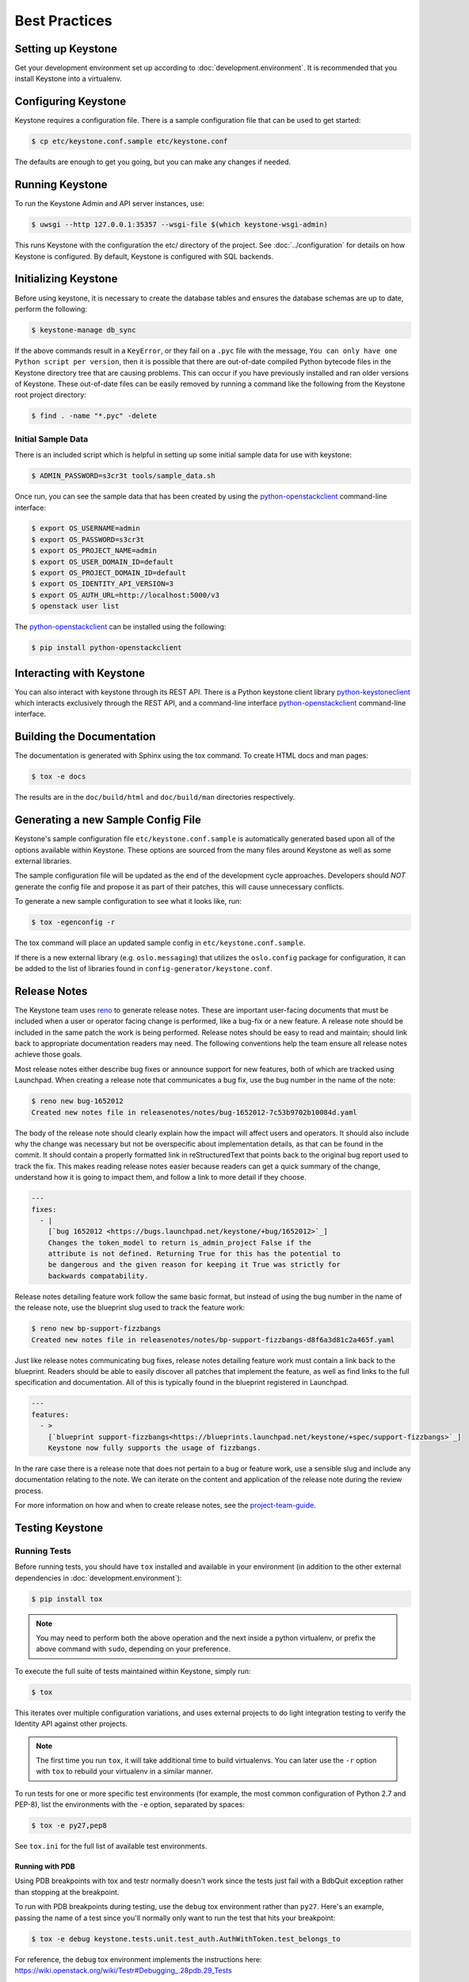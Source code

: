 ..
      Copyright 2011-2012 OpenStack Foundation
      All Rights Reserved.

      Licensed under the Apache License, Version 2.0 (the "License"); you may
      not use this file except in compliance with the License. You may obtain
      a copy of the License at

          http://www.apache.org/licenses/LICENSE-2.0

      Unless required by applicable law or agreed to in writing, software
      distributed under the License is distributed on an "AS IS" BASIS, WITHOUT
      WARRANTIES OR CONDITIONS OF ANY KIND, either express or implied. See the
      License for the specific language governing permissions and limitations
      under the License.

==============
Best Practices
==============

Setting up Keystone
===================

Get your development environment set up according to
:doc:`development.environment`. It is recommended that you install
Keystone into a virtualenv.


Configuring Keystone
====================

Keystone requires a configuration file. There is a sample configuration file
that can be used to get started:

.. code-block:: bash

    $ cp etc/keystone.conf.sample etc/keystone.conf

The defaults are enough to get you going, but you can make any changes if
needed.


Running Keystone
================

To run the Keystone Admin and API server instances, use:

.. code-block:: bash

    $ uwsgi --http 127.0.0.1:35357 --wsgi-file $(which keystone-wsgi-admin)

This runs Keystone with the configuration the etc/ directory of the project.
See :doc:`../configuration` for details on how Keystone is configured. By default,
Keystone is configured with SQL backends.


Initializing Keystone
=====================

Before using keystone, it is necessary to create the database tables and ensures
the database schemas are up to date, perform the following:

.. code-block:: bash

    $ keystone-manage db_sync

If the above commands result in a ``KeyError``, or they fail on a
``.pyc`` file with the message, ``You can only have one Python script per
version``, then it is possible that there are out-of-date compiled Python
bytecode files in the Keystone directory tree that are causing problems. This
can occur if you have previously installed and ran older versions of Keystone.
These out-of-date files can be easily removed by running a command like the
following from the Keystone root project directory:

.. code-block:: bash

    $ find . -name "*.pyc" -delete

Initial Sample Data
-------------------

There is an included script which is helpful in setting up some initial sample
data for use with keystone:

.. code-block:: bash

    $ ADMIN_PASSWORD=s3cr3t tools/sample_data.sh

Once run, you can see the sample data that has been created by using the
`python-openstackclient`_ command-line interface:

.. code-block:: bash

    $ export OS_USERNAME=admin
    $ export OS_PASSWORD=s3cr3t
    $ export OS_PROJECT_NAME=admin
    $ export OS_USER_DOMAIN_ID=default
    $ export OS_PROJECT_DOMAIN_ID=default
    $ export OS_IDENTITY_API_VERSION=3
    $ export OS_AUTH_URL=http://localhost:5000/v3
    $ openstack user list

The `python-openstackclient`_ can be installed using the following:

.. code-block:: bash

    $ pip install python-openstackclient

Interacting with Keystone
=========================

You can also interact with keystone through its REST API. There is a Python
keystone client library `python-keystoneclient`_ which interacts exclusively
through the REST API, and a command-line interface `python-openstackclient`_
command-line interface.

.. _`python-keystoneclient`: https://git.openstack.org/cgit/openstack/python-keystoneclient
.. _`python-openstackclient`: https://git.openstack.org/cgit/openstack/python-openstackclient

Building the Documentation
==========================

The documentation is generated with Sphinx using the tox command. To create HTML
docs and man pages:

.. code-block:: bash

    $ tox -e docs

The results are in the ``doc/build/html`` and ``doc/build/man`` directories
respectively.


Generating a new Sample Config File
===================================

Keystone's sample configuration file ``etc/keystone.conf.sample`` is automatically
generated based upon all of the options available within Keystone. These options
are sourced from the many files around Keystone as well as some external libraries.

The sample configuration file will be updated as the end of the development
cycle approaches. Developers should *NOT* generate the config file and propose
it as part of their patches, this will cause unnecessary conflicts.

To generate a new sample configuration to see what it looks like, run:

.. code-block:: bash

    $ tox -egenconfig -r

The tox command will place an updated sample config in ``etc/keystone.conf.sample``.

If there is a new external library (e.g. ``oslo.messaging``) that utilizes the
``oslo.config`` package for configuration, it can be added to the list of libraries
found in ``config-generator/keystone.conf``.


Release Notes
=============

The Keystone team uses `reno
<https://docs.openstack.org/developer/reno/usage.html>`_ to generate release
notes. These are important user-facing documents that must be included when a
user or operator facing change is performed, like a bug-fix or a new feature. A
release note should be included in the same patch the work is being performed.
Release notes should be easy to read and maintain; should link back to
appropriate documentation readers may need. The following conventions help the
team ensure all release notes achieve those goals.

Most release notes either describe bug fixes or announce support for new
features, both of which are tracked using Launchpad. When creating a release
note that communicates a bug fix, use the bug number in the name of the note:

.. code-block:: bash

    $ reno new bug-1652012
    Created new notes file in releasenotes/notes/bug-1652012-7c53b9702b10084d.yaml

The body of the release note should clearly explain how the impact will affect
users and operators. It should also include why the change was necessary but
not be overspecific about implementation details, as that can be found in the
commit. It should contain a properly formatted link in reStructuredText that
points back to the original bug report used to track the fix. This makes
reading release notes easier because readers can get a quick summary of the
change, understand how it is going to impact them, and follow a link to more
detail if they choose.

.. code-block:: yaml

    ---
    fixes:
      - |
        [`bug 1652012 <https://bugs.launchpad.net/keystone/+bug/1652012>`_]
        Changes the token_model to return is_admin_project False if the
        attribute is not defined. Returning True for this has the potential to
        be dangerous and the given reason for keeping it True was strictly for
        backwards compatability.

Release notes detailing feature work follow the same basic format, but instead
of using the bug number in the name of the release note, use the blueprint slug
used to track the feature work:

.. code-block:: bash

    $ reno new bp-support-fizzbangs
    Created new notes file in releasenotes/notes/bp-support-fizzbangs-d8f6a3d81c2a465f.yaml

Just like release notes communicating bug fixes, release notes detailing
feature work must contain a link back to the blueprint. Readers should be able
to easily discover all patches that implement the feature, as well as find
links to the full specification and documentation. All of this is typically
found in the blueprint registered in Launchpad.

.. code-block:: yaml

    ---
    features:
      - >
        [`blueprint support-fizzbangs<https://blueprints.launchpad.net/keystone/+spec/support-fizzbangs>`_]
        Keystone now fully supports the usage of fizzbangs.

In the rare case there is a release note that does not pertain to a bug or
feature work, use a sensible slug and include any documentation relating to the
note. We can iterate on the content and application of the release note during
the review process.

For more information on how and when to create release notes, see the
`project-team-guide <https://docs.openstack.org/project-team-guide/release-management.html#how-to-add-new-release-notes>`_.

Testing Keystone
================

Running Tests
-------------

Before running tests, you should have ``tox`` installed and available in your
environment (in addition to the other external dependencies in
:doc:`development.environment`):

.. code-block:: bash

    $ pip install tox

.. NOTE::

    You may need to perform both the above operation and the next inside a
    python virtualenv, or prefix the above command with ``sudo``, depending on
    your preference.

To execute the full suite of tests maintained within Keystone, simply run:

.. code-block:: bash

    $ tox

This iterates over multiple configuration variations, and uses external
projects to do light integration testing to verify the Identity API against
other projects.

.. NOTE::

    The first time you run ``tox``, it will take additional time to build
    virtualenvs. You can later use the ``-r`` option with ``tox`` to rebuild
    your virtualenv in a similar manner.

To run tests for one or more specific test environments (for example, the most
common configuration of Python 2.7 and PEP-8), list the environments with the
``-e`` option, separated by spaces:

.. code-block:: bash

    $ tox -e py27,pep8

See ``tox.ini`` for the full list of available test environments.

Running with PDB
~~~~~~~~~~~~~~~~

Using PDB breakpoints with tox and testr normally doesn't work since the tests
just fail with a BdbQuit exception rather than stopping at the breakpoint.

To run with PDB breakpoints during testing, use the ``debug`` tox environment
rather than ``py27``. Here's an example, passing the name of a test since
you'll normally only want to run the test that hits your breakpoint:

.. code-block:: bash

    $ tox -e debug keystone.tests.unit.test_auth.AuthWithToken.test_belongs_to

For reference, the ``debug`` tox environment implements the instructions
here: https://wiki.openstack.org/wiki/Testr#Debugging_.28pdb.29_Tests

Disabling Stream Capture
~~~~~~~~~~~~~~~~~~~~~~~~

The stdout, stderr and log messages generated during a test are captured and
in the event of a test failure those streams will be printed to the terminal
along with the traceback. The data is discarded for passing tests.

Each stream has an environment variable that can be used to force captured
data to be discarded even if the test fails: `OS_STDOUT_CAPTURE` for stdout,
`OS_STDERR_CAPTURE` for stderr and `OS_LOG_CAPTURE` for logging. If the value
of the environment variable is not one of (True, true, 1, yes) the stream will
be discarded. All three variables default to 1.

For example, to discard logging data during a test run:

.. code-block:: bash

    $ OS_LOG_CAPTURE=0 tox -e py27

Test Structure
--------------

Not all of the tests in the ``keystone/tests/unit`` directory are strictly unit
tests. Keystone intentionally includes tests that run the service locally and
drives the entire configuration to achieve basic functional testing.

For the functional tests, an in-memory key-value store or in-memory SQLite
database is used to keep the tests fast.

Within the tests directory, the general structure of the backend tests is a
basic set of tests represented under a test class, and then subclasses of those
tests under other classes with different configurations to drive different
backends through the APIs.

For example, ``test_backend.py`` has a sequence of tests under the class
:class:`~keystone.tests.unit.test_backend.IdentityTests` that will work with
the default drivers as configured in this project's etc/ directory.
``test_backend_sql.py`` subclasses those tests, changing the configuration by
overriding with configuration files stored in the ``tests/unit/config_files``
directory aimed at enabling the SQL backend for the Identity module.

:class:`keystone.tests.unit.test_v2_keystoneclient.ClientDrivenTestCase`
uses the installed python-keystoneclient, verifying it against a temporarily
running local keystone instance to explicitly verify basic functional testing
across the API.

Testing Schema Migrations
-------------------------

The application of schema migrations can be tested using SQLAlchemy Migrate’s
built-in test runner, one migration at a time.

.. WARNING::

    This may leave your database in an inconsistent state; attempt this in
    non-production environments only!

This is useful for testing the *next* migration in sequence (both forward &
backward) in a database under version control:

.. code-block:: bash

    $ python keystone/common/sql/migrate_repo/manage.py test \
    --url=sqlite:///test.db \
    --repository=keystone/common/sql/migrate_repo/

This command references to a SQLite database (test.db) to be used. Depending on
the migration, this command alone does not make assertions as to the integrity
of your data during migration.


Writing Tests
-------------

To add tests covering all drivers, update the base test class in
``test_backend.py``.

.. NOTE::

    The structure of backend testing is in transition, migrating from having
    all classes in a single file (test_backend.py) to one where there is a
    directory structure to reduce the size of the test files. See:

        - :mod:`keystone.tests.unit.backend.role`
        - :mod:`keystone.tests.unit.backend.domain_config`

To add new drivers, subclass the ``test_backend.py`` (look towards
``test_backend_sql.py`` for examples) and update the
configuration of the test class in ``setUp()``.


Further Testing
---------------

devstack_ is the *best* way to quickly deploy Keystone with the rest of the
OpenStack universe and should be critical step in your development workflow!

You may also be interested in either the
`OpenStack Continuous Integration Infrastructure`_ or the
`OpenStack Integration Testing Project`_.

.. _devstack: https://docs.openstack.org/developer/devstack/
.. _OpenStack Continuous Integration Infrastructure: https://docs.openstack.org/infra/system-config
.. _OpenStack Integration Testing Project: https://git.openstack.org/cgit/openstack/tempest


LDAP Tests
----------

LDAP has a fake backend that performs rudimentary operations.  If you
are building more significant LDAP functionality, you should test against
a live LDAP server.  Devstack has an option to set up a directory server for
Keystone to use.  Add ldap to the ``ENABLED_SERVICES`` environment variable,
and set environment variables ``KEYSTONE_IDENTITY_BACKEND=ldap`` and
``KEYSTONE_CLEAR_LDAP=yes`` in your ``localrc`` file.

The unit tests can be run against a live server with
``keystone/tests/unit/test_ldap_livetest.py`` and
``keystone/tests/unit/test_ldap_pool_livetest.py``. The default password is
``test`` but if you have installed devstack with a different LDAP password,
modify the file ``keystone/tests/unit/config_files/backend_liveldap.conf`` and
``keystone/tests/unit/config_files/backend_pool_liveldap.conf`` to reflect your
password.

.. NOTE::
    To run the live tests you need to set the environment variable
    ``ENABLE_LDAP_LIVE_TEST`` to a non-negative value.


"Work in progress" Tests
------------------------

Work in progress (WIP) tests are very useful in a variety of situations
including:

* During a TDD process they can be used to add tests to a review while
  they are not yet working and will not cause test failures. (They should
  be removed before the final merge.)
* Often bug reports include small snippets of code to show broken
  behaviors. Some of these can be converted into WIP tests that can later
  be worked on by a developer. This allows us to take code that can be
  used to catch bug regressions and commit it before any code is
  written.

The :func:`keystone.tests.unit.utils.wip` decorator can be used to mark a test
as WIP. A WIP test will always be run. If the test fails then a TestSkipped
exception is raised because we expect the test to fail. We do not pass
the test in this case so that it doesn't count toward the number of
successfully run tests. If the test passes an AssertionError exception is
raised so that the developer knows they made the test pass. This is a
reminder to remove the decorator.

The :func:`~keystone.tests.unit.utils.wip` decorator requires that the author
provides a message. This message is important because it will tell other
developers why this test is marked as a work in progress. Reviewers will
require that these messages are descriptive and accurate.

.. NOTE::
    The :func:`~keystone.tests.unit.utils.wip` decorator is not a replacement for
    skipping tests.

.. code-block:: python

    @wip('waiting on bug #000000')
    def test():
        pass

.. NOTE::
   Another strategy is to not use the wip decorator and instead show how the
   code currently incorrectly works. Which strategy is chosen is up to the
   developer.


Developing ``doctor`` checks
============================

As noted in the section above, keystone's management CLI provides various tools
for administrating OpenStack Identity. One of those tools is called
``keystone-manage doctor`` and it is responsible for performing health checks
about the deployment. If ``keystone-manage doctor`` detects a symptom, it
will provide the operator with suggestions to improve the overall health of the
deployment. This section is dedicated to documenting how to write symptoms for
``doctor``.

The ``doctor`` tool consists of a list of symptoms. Each symptom is something
that we can check against, and provide a warning for if we detect a
misconfiguration. The ``doctor`` module is located in
:py:mod:`keystone.cmd.doctor`. The current checks are based heavily on
inspecting configuration values. As a result, many of the submodules within the
``doctor`` module are named after the configuration section for the symptoms
they check. For example, if we want to ensure the ``keystone.conf [DEFAULT]
max_token_size`` option is properly configured for whatever ``keystone.conf
[token] provider`` is set to, we can place that symptom in a module called
:py:mod:`keystone.cmd.doctor.tokens`. The symptom will be loaded by
importing the ``doctor`` module, which is done when ``keystone-manage doctor``
is invoked from the command line. When adding new symptoms, it's important to
remember to add new modules to the ``SYMPTOM_MODULES`` list in
:py:mod:`keystone.cmd.doctor.__init__`. Doing that will ensure ``doctor``
discovers properly named symptoms when executed.

Now that we know symptoms are organized according to configuration sections,
and how to add them, how exactly do we write a new symptom? ``doctor`` will
automatically discover new symptoms by inspecting the methods of each symptom
module (i.e. ``SYMPTOM_MODULES``). If a method declaration starts with
``def symptom_`` it is considered a symptom that ``doctor`` should check for,
and it should be run. The naming of the symptom, or method name, is extremely
important since ``doctor`` will use it to describe what it's doing to whoever
runs ``doctor``. In addition to a well named method, we also need to provide a
complete documentation string for the method. If ``doctor`` detects a symptom,
it will use the method's documentation string as feedback to the operator. It
should describe why the check is being done, why it was triggered, and possible
solutions to cure the symptom. For examples of this, see the existing symptoms
in any of ``doctor``'s symptom modules.

The last step is evaluating the logic within the symptom. As previously stated,
``doctor`` will check for a symptom if methods within specific symptom modules
make a specific naming convention. In order for ``doctor`` to suggest feedback,
it needs to know whether or not the symptom is actually present. We accomplish
this by making all symptoms return ``True`` when a symptom is present. When a
symptom evaluates to ``False``, ``doctor`` will move along to the next symptom
in the list since. If the deployment isn't suffering for a specific symptom,
``doctor`` should not suggest any actions related to that symptom (i.e. if
you have your cholesterol under control, why would a physician recommend
cholesterol medication if you don't need it).

To summarize:

- Symptoms should live in modules named according to the most relevant
  configuration section they apply to. This ensure we keep our symptoms
  organized, grouped, and easy to find.
- When writing symptoms for a new section, remember to add the module name to
  the ``SYMPTOM_MODULES`` list in :py:mod:`keystone.cmd.doctor.__init__`.
- Remember to use a good name for the symptom method signature and to prepend
  it with ``symptom_`` in order for it to be discovered automatically by
  ``doctor``.
- Symptoms have to evaluate to ``True`` in order to provide feedback to
  operators.
- Symptoms should have very thorough documentation strings that describe the
  symptom, side-effects of the symptom, and ways to remedy it.

For examples, feel free to run ``doctor`` locally using ``keystone-manage`` and
inspect the existing symptoms.

Database Migrations
===================

Starting with Newton, keystone supports upgrading both with and without
downtime. In order to support this, there are three separate migration
repositories (all under ``keystone/common/sql/``) that match the three phases
of an upgrade (schema expansion, data migration, and schema contraction):

``expand_repo``
    For additive schema modifications and triggers to ensure data is kept in
    sync between the old and new schema until the point when there are no
    keystone instances running old code.

``data_migration_repo``
    To ensure new tables/columns are fully populated with data from the old
    schema.

``contract_repo``
    Run after all old code versions have been upgraded to running the new code,
    so remove any old schema columns/tables that are not used by the new
    version of the code. Drop any triggers added in the expand phase.

All migrations are required to have a migration script in each of these repos,
each with the same version number (which is indicated by the first three digits
of the name of the script, e.g. ``003_add_X_table.py``). If there is no work to
do in a specific phase, then include a no-op migration to simply ``pass`` (in
fact the ``001`` migration in each of these repositories is a no-op migration,
so that can be used as a template).

.. NOTE::

    Since rolling upgrade support was added part way through the Newton cycle,
    some migrations had already been added to the legacy repository
    (``keystone/common/sql/migrate_repo``). This repository is now closed and
    no new migrations should be added (except for backporting of previous
    placeholders).

In order to support rolling upgrades, where two releases of keystone briefly
operate side-by-side using the same database without downtime, each phase of
the migration must adhere to following constraints:

These triggers should be removed in the contract phase. There are further
restrictions as to what can and cannot be included in migration scripts in each
phase:

Expand phase:
    Only additive schema changes are allowed, such as new columns, tables,
    indices, and triggers.

    Data insertion, modification, and removal is not allowed.

    Triggers must be created to keep data in sync between the previous release
    and the next release. Data written by the previous release must be readable
    by both the previous release and the next release. Data written by the next
    release must be readable by both the next release and the previous release.

    In cases it is not possible for triggers to maintain data integrity across
    multiple schemas, writing data should be forbidden using triggers.

Data Migration phase:
    Data is allowed to be inserted, updated, and deleted.

    No schema changes are allowed.

Contract phase:
    Only contractive schema changes are allowed, such as dropping or altering
    columns, tables, indices, and triggers.

    Data insertion, modification, and removal is not allowed.

    Triggers created during the expand phase must be dropped.

For more information on writing individual migration scripts refer to
`SQLAlchemy-migrate`_.

.. _SQLAlchemy-migrate: https://git.openstack.org/cgit/openstack/sqlalchemy-migrate


Filtering responsibilities between controllers and drivers
==========================================================

Keystone supports the specification of filtering on list queries as part of the
v3 identity API. By default these queries are satisfied in the controller
class when a controller calls the ``wrap_collection`` method at the end of a
``list_{entity}`` method.  However, to enable optimum performance, any driver
can implement some or all of the specified filters (for example, by adding
filtering to the generated SQL statements to generate the list).

The communication of the filter details between the controller level and its
drivers is handled by the passing of a reference to a Hints object,
which is a list of dicts describing the filters. A driver that satisfies a
filter must delete the filter from the Hints object so that when it is returned
to the controller level, it knows to only execute any unsatisfied
filters.

The contract for a driver for ``list_{entity}`` methods is therefore:

* It MUST return a list of entities of the specified type
* It MAY either just return all such entities, or alternatively reduce the
  list by filtering for one or more of the specified filters in the passed
  Hints reference, and removing any such satisfied filters. An exception to
  this is that for identity drivers that support domains, then they should
  at least support filtering by domain_id.

Entity list truncation by drivers
=================================

Keystone supports the ability for a deployment to restrict the number of
entries returned from ``list_{entity}`` methods, typically to prevent poorly
formed searches (e.g. without sufficient filters) from becoming a performance
issue.

These limits are set in the configuration file, either for a specific driver or
across all drivers.  These limits are read at the Manager level and passed into
individual drivers as part of the Hints list object. A driver should try and
honor any such limit if possible, but if it is unable to do so then it may
ignore it (and the truncation of the returned list of entities will happen at
the controller level).

Identity entity ID management between controllers and drivers
=============================================================

Keystone supports the option of having domain-specific backends for the
identity driver (i.e. for user and group storage), allowing, for example,
a different LDAP server for each domain. To ensure that Keystone can determine
to which backend it should route an API call, starting with Juno, the
identity manager will, provided that domain-specific backends are enabled,
build on-the-fly a persistent mapping table between Keystone Public IDs that
are presented to the controller and the domain that holds the entity, along
with whatever local ID is understood by the driver.  This hides, for instance,
the LDAP specifics of whatever ID is being used.

To ensure backward compatibility, the default configuration of either a
single SQL or LDAP backend for Identity will not use the mapping table,
meaning that public facing IDs will be the unchanged. If keeping these IDs
the same for the default LDAP backend is not required, then setting the
configuration variable ``backward_compatible_ids`` to ``False`` will enable
the mapping for the default LDAP driver, hence hiding the LDAP specifics of the
IDs being used.


Translated responses
====================

The Keystone server can provide error responses translated into the language in
the ``Accept-Language`` header of the request. In order to test this in your
development environment, there's a couple of things you need to do.

1. Build the message files. Run the following command in your keystone
   directory:

.. code-block:: bash

   $ python setup.py compile_catalog

This will generate .mo files like keystone/locale/[lang]/LC_MESSAGES/[lang].mo

2. When running Keystone, set the ``KEYSTONE_LOCALEDIR`` environment variable
   to the keystone/locale directory. For example:

.. code-block:: bash

    $ KEYSTONE_LOCALEDIR=/opt/stack/keystone/keystone/locale uwsgi --http 127.0.0.1:35357 --wsgi-file $(which keystone-wsgi-admin)


Now you can get a translated error response:

.. code-block:: bash

 $ curl -s -H "Accept-Language: zh" http://localhost:5000/notapath | python -mjson.tool
 {
     "error": {
         "code": 404,
         "message": "\u627e\u4e0d\u5230\u8cc7\u6e90\u3002",
         "title": "Not Found"
     }
 }


Caching Layer
=============

The caching layer is designed to be applied to any ``manager`` object within Keystone
via the use of the ``on_arguments`` decorator provided in the ``keystone.common.cache``
module.  This decorator leverages `dogpile.cache`_ caching system to provide a flexible
caching backend.

It is recommended that each of the managers have an independent toggle within the config
file to enable caching.  The easiest method to utilize the toggle within the
configuration file is to define a ``caching`` boolean option within that manager's
configuration section (e.g. ``identity``).  Once that option is defined you can
pass function to the ``on_arguments`` decorator with the named argument ``should_cache_fn``.
In the ``keystone.common.cache`` module, there is a function called ``should_cache_fn``,
which will provide a reference, to a function, that will consult the global cache
``enabled`` option as well as the specific manager's caching enable toggle.

    .. NOTE::
        If a section-specific boolean option is not defined in the config section specified when
        calling ``should_cache_fn``, the returned function reference will default to enabling
        caching for that ``manager``.

Example use of cache and ``should_cache_fn`` (in this example, ``token`` is the manager):

.. code-block:: python

    from keystone.common import cache
    SHOULD_CACHE = cache.should_cache_fn('token')

    @cache.on_arguments(should_cache_fn=SHOULD_CACHE)
    def cacheable_function(arg1, arg2, arg3):
        ...
        return some_value

With the above example, each call to the ``cacheable_function`` would check to see if
the arguments passed to it matched a currently valid cached item.  If the return value
was cached, the caching layer would return the cached value; if the return value was
not cached, the caching layer would call the function, pass the value to the ``SHOULD_CACHE``
function reference, which would then determine if caching was globally enabled and enabled
for the ``token`` manager.  If either caching toggle is disabled, the value is returned but
not cached.

It is recommended that each of the managers have an independent configurable time-to-live (TTL).
If a configurable TTL has been defined for the manager configuration section, it is possible to
pass it to the ``cache.on_arguments`` decorator with the named-argument ``expiration_time``.  For
consistency, it is recommended that this option be called ``cache_time`` and default to ``None``.
If the ``expiration_time`` argument passed to the decorator is set to ``None``, the expiration
time will be set to the global default (``expiration_time`` option in the ``[cache]``
configuration section.

Example of using a section specific ``cache_time`` (in this example, ``identity`` is the manager):

.. code-block:: python

    from keystone.common import cache
    SHOULD_CACHE = cache.should_cache_fn('identity')

    @cache.on_arguments(should_cache_fn=SHOULD_CACHE,
                        expiration_time=CONF.identity.cache_time)
    def cachable_function(arg1, arg2, arg3):
        ...
        return some_value

For cache invalidation, the ``on_arguments`` decorator will add an ``invalidate`` method
(attribute) to your decorated function.  To invalidate the cache, you pass the same arguments
to the ``invalidate`` method as you would the normal function.

Example (using the above cacheable_function):

.. code-block:: python

    def invalidate_cache(arg1, arg2, arg3):
        cacheable_function.invalidate(arg1, arg2, arg3)

.. WARNING::
    The ``on_arguments`` decorator does not accept keyword-arguments/named arguments.  An
    exception will be raised if keyword arguments are passed to a caching-decorated function.

.. NOTE::
    In all cases methods work the same as functions except if you are attempting to invalidate
    the cache on a decorated bound-method, you need to pass  ``self`` to the ``invalidate``
    method as the first argument before the arguments.

.. _`dogpile.cache`: http://dogpilecache.readthedocs.org/


dogpile.cache based MongoDB (NoSQL) backend
-------------------------------------------

The ``dogpile.cache`` based MongoDB backend implementation allows for various MongoDB
configurations, e.g., standalone, a replica set, sharded replicas, with or without SSL,
use of TTL type collections, etc.

Example of typical configuration for MongoDB backend:

.. code-block:: python

    from dogpile.cache import region

    arguments = {
        'db_hosts': 'localhost:27017',
        'db_name': 'ks_cache',
        'cache_collection': 'cache',
        'username': 'test_user',
        'password': 'test_password',

        # optional arguments
        'son_manipulator': 'my_son_manipulator_impl'
    }

    region.make_region().configure('keystone.cache.mongo',
                                   arguments=arguments)

The optional `son_manipulator` is used to manipulate custom data type while its saved in
or retrieved from MongoDB. If the dogpile cached values contain built-in data types and no
custom classes, then the provided implementation class is sufficient. For further details, refer
http://api.mongodb.org/python/current/examples/custom_type.html#automatic-encoding-and-decoding

Similar to other backends, this backend can be added via Keystone configuration in
``keystone.conf``::

    [cache]
    # Global cache functionality toggle.
    enabled = True

    # Referring to specific cache backend
    backend = keystone.cache.mongo

    # Backend specific configuration arguments
    backend_argument = db_hosts:localhost:27017
    backend_argument = db_name:ks_cache
    backend_argument = cache_collection:cache
    backend_argument = username:test_user
    backend_argument = password:test_password

This backend is registered in ``keystone.common.cache.core`` module. So, its usage
is similar to other dogpile caching backends as it implements the same dogpile APIs.
